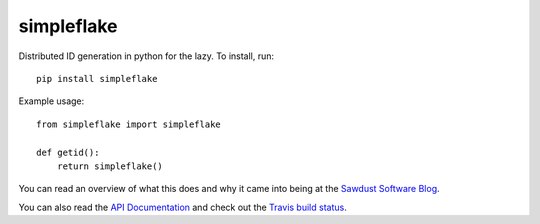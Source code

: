 ===========
simpleflake
===========

Distributed ID generation in python for the lazy. To install, run::

    pip install simpleflake

Example usage::

	from simpleflake import simpleflake

	def getid():
	    return simpleflake()

You can read an overview of what this does and why it came into being at the `Sawdust Software Blog`_.

You can also read the `API Documentation`_ and check out the `Travis build status`_.


.. _Sawdust Software Blog: https://web.archive.org/web/20140420064035/http://engineering.custommade.com/simpleflake-distributed-id-generation-for-the-lazy/

.. _API Documentation: https://simpleflake.readthedocs.org/en/latest/

.. _Travis build status: https://travis-ci.org/SawdustSoftware/simpleflake

